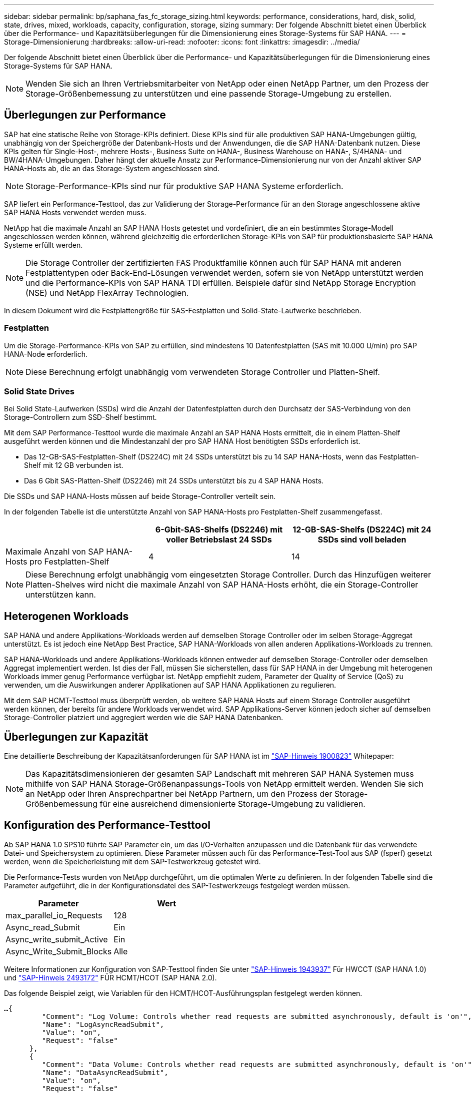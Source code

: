 ---
sidebar: sidebar 
permalink: bp/saphana_fas_fc_storage_sizing.html 
keywords: performance, considerations, hard, disk, solid, state, drives, mixed, workloads, capacity, configuration, storage, sizing 
summary: Der folgende Abschnitt bietet einen Überblick über die Performance- und Kapazitätsüberlegungen für die Dimensionierung eines Storage-Systems für SAP HANA. 
---
= Storage-Dimensionierung
:hardbreaks:
:allow-uri-read: 
:nofooter: 
:icons: font
:linkattrs: 
:imagesdir: ../media/


[role="lead"]
Der folgende Abschnitt bietet einen Überblick über die Performance- und Kapazitätsüberlegungen für die Dimensionierung eines Storage-Systems für SAP HANA.


NOTE: Wenden Sie sich an Ihren Vertriebsmitarbeiter von NetApp oder einen NetApp Partner, um den Prozess der Storage-Größenbemessung zu unterstützen und eine passende Storage-Umgebung zu erstellen.



== Überlegungen zur Performance

SAP hat eine statische Reihe von Storage-KPIs definiert. Diese KPIs sind für alle produktiven SAP HANA-Umgebungen gültig, unabhängig von der Speichergröße der Datenbank-Hosts und der Anwendungen, die die SAP HANA-Datenbank nutzen. Diese KPIs gelten für Single-Host-, mehrere Hosts-, Business Suite on HANA-, Business Warehouse on HANA-, S/4HANA- und BW/4HANA-Umgebungen. Daher hängt der aktuelle Ansatz zur Performance-Dimensionierung nur von der Anzahl aktiver SAP HANA-Hosts ab, die an das Storage-System angeschlossen sind.


NOTE: Storage-Performance-KPIs sind nur für produktive SAP HANA Systeme erforderlich.

SAP liefert ein Performance-Testtool, das zur Validierung der Storage-Performance für an den Storage angeschlossene aktive SAP HANA Hosts verwendet werden muss.

NetApp hat die maximale Anzahl an SAP HANA Hosts getestet und vordefiniert, die an ein bestimmtes Storage-Modell angeschlossen werden können, während gleichzeitig die erforderlichen Storage-KPIs von SAP für produktionsbasierte SAP HANA Systeme erfüllt werden.


NOTE: Die Storage Controller der zertifizierten FAS Produktfamilie können auch für SAP HANA mit anderen Festplattentypen oder Back-End-Lösungen verwendet werden, sofern sie von NetApp unterstützt werden und die Performance-KPIs von SAP HANA TDI erfüllen. Beispiele dafür sind NetApp Storage Encryption (NSE) und NetApp FlexArray Technologien.

In diesem Dokument wird die Festplattengröße für SAS-Festplatten und Solid-State-Laufwerke beschrieben.



=== Festplatten

Um die Storage-Performance-KPIs von SAP zu erfüllen, sind mindestens 10 Datenfestplatten (SAS mit 10.000 U/min) pro SAP HANA-Node erforderlich.


NOTE: Diese Berechnung erfolgt unabhängig vom verwendeten Storage Controller und Platten-Shelf.



=== Solid State Drives

Bei Solid State-Laufwerken (SSDs) wird die Anzahl der Datenfestplatten durch den Durchsatz der SAS-Verbindung von den Storage-Controllern zum SSD-Shelf bestimmt.

Mit dem SAP Performance-Testtool wurde die maximale Anzahl an SAP HANA Hosts ermittelt, die in einem Platten-Shelf ausgeführt werden können und die Mindestanzahl der pro SAP HANA Host benötigten SSDs erforderlich ist.

* Das 12-GB-SAS-Festplatten-Shelf (DS224C) mit 24 SSDs unterstützt bis zu 14 SAP HANA-Hosts, wenn das Festplatten-Shelf mit 12 GB verbunden ist.
* Das 6 Gbit SAS-Platten-Shelf (DS2246) mit 24 SSDs unterstützt bis zu 4 SAP HANA Hosts.


Die SSDs und SAP HANA-Hosts müssen auf beide Storage-Controller verteilt sein.

In der folgenden Tabelle ist die unterstützte Anzahl von SAP HANA-Hosts pro Festplatten-Shelf zusammengefasst.

|===
|  | 6-Gbit-SAS-Shelfs (DS2246) mit voller Betriebslast 24 SSDs | 12-GB-SAS-Shelfs (DS224C) mit 24 SSDs sind voll beladen 


| Maximale Anzahl von SAP HANA-Hosts pro Festplatten-Shelf | 4 | 14 
|===

NOTE: Diese Berechnung erfolgt unabhängig vom eingesetzten Storage Controller. Durch das Hinzufügen weiterer Platten-Shelves wird nicht die maximale Anzahl von SAP HANA-Hosts erhöht, die ein Storage-Controller unterstützen kann.



== Heterogenen Workloads

SAP HANA und andere Applikations-Workloads werden auf demselben Storage Controller oder im selben Storage-Aggregat unterstützt. Es ist jedoch eine NetApp Best Practice, SAP HANA-Workloads von allen anderen Applikations-Workloads zu trennen.

SAP HANA-Workloads und andere Applikations-Workloads können entweder auf demselben Storage-Controller oder demselben Aggregat implementiert werden. Ist dies der Fall, müssen Sie sicherstellen, dass für SAP HANA in der Umgebung mit heterogenen Workloads immer genug Performance verfügbar ist. NetApp empfiehlt zudem, Parameter der Quality of Service (QoS) zu verwenden, um die Auswirkungen anderer Applikationen auf SAP HANA Applikationen zu regulieren.

Mit dem SAP HCMT-Testtool muss überprüft werden, ob weitere SAP HANA Hosts auf einem Storage Controller ausgeführt werden können, der bereits für andere Workloads verwendet wird. SAP Applikations-Server können jedoch sicher auf demselben Storage-Controller platziert und aggregiert werden wie die SAP HANA Datenbanken.



== Überlegungen zur Kapazität

Eine detaillierte Beschreibung der Kapazitätsanforderungen für SAP HANA ist im https://launchpad.support.sap.com/#/notes/1900823["SAP-Hinweis 1900823"^] Whitepaper:


NOTE: Das Kapazitätsdimensionieren der gesamten SAP Landschaft mit mehreren SAP HANA Systemen muss mithilfe von SAP HANA Storage-Größenanpassungs-Tools von NetApp ermittelt werden. Wenden Sie sich an NetApp oder Ihren Ansprechpartner bei NetApp Partnern, um den Prozess der Storage-Größenbemessung für eine ausreichend dimensionierte Storage-Umgebung zu validieren.



== Konfiguration des Performance-Testtool

Ab SAP HANA 1.0 SPS10 führte SAP Parameter ein, um das I/O-Verhalten anzupassen und die Datenbank für das verwendete Datei- und Speichersystem zu optimieren. Diese Parameter müssen auch für das Performance-Test-Tool aus SAP (fsperf) gesetzt werden, wenn die Speicherleistung mit dem SAP-Testwerkzeug getestet wird.

Die Performance-Tests wurden von NetApp durchgeführt, um die optimalen Werte zu definieren. In der folgenden Tabelle sind die Parameter aufgeführt, die in der Konfigurationsdatei des SAP-Testwerkzeugs festgelegt werden müssen.

|===
| Parameter | Wert 


| max_parallel_io_Requests | 128 


| Async_read_Submit | Ein 


| Async_write_submit_Active | Ein 


| Async_Write_Submit_Blocks | Alle 
|===
Weitere Informationen zur Konfiguration von SAP-Testtool finden Sie unter https://service.sap.com/sap/support/notes/1943937["SAP-Hinweis 1943937"^] Für HWCCT (SAP HANA 1.0) und https://launchpad.support.sap.com/["SAP-Hinweis 2493172"^] FÜR HCMT/HCOT (SAP HANA 2.0).

Das folgende Beispiel zeigt, wie Variablen für den HCMT/HCOT-Ausführungsplan festgelegt werden können.

....
…{
         "Comment": "Log Volume: Controls whether read requests are submitted asynchronously, default is 'on'",
         "Name": "LogAsyncReadSubmit",
         "Value": "on",
         "Request": "false"
      },
      {
         "Comment": "Data Volume: Controls whether read requests are submitted asynchronously, default is 'on'",
         "Name": "DataAsyncReadSubmit",
         "Value": "on",
         "Request": "false"
      },
      {
         "Comment": "Log Volume: Controls whether write requests can be submitted asynchronously",
         "Name": "LogAsyncWriteSubmitActive",
         "Value": "on",
         "Request": "false"
      },
      {
         "Comment": "Data Volume: Controls whether write requests can be submitted asynchronously",
         "Name": "DataAsyncWriteSubmitActive",
         "Value": "on",
         "Request": "false"
      },
      {
         "Comment": "Log Volume: Controls which blocks are written asynchronously. Only relevant if AsyncWriteSubmitActive is 'on' or 'auto' and file system is flagged as requiring asynchronous write submits",
         "Name": "LogAsyncWriteSubmitBlocks",
         "Value": "all",
         "Request": "false"
      },
      {
         "Comment": "Data Volume: Controls which blocks are written asynchronously. Only relevant if AsyncWriteSubmitActive is 'on' or 'auto' and file system is flagged as requiring asynchronous write submits",
         "Name": "DataAsyncWriteSubmitBlocks",
         "Value": "all",
         "Request": "false"
      },
      {
         "Comment": "Log Volume: Maximum number of parallel I/O requests per completion queue",
         "Name": "LogExtMaxParallelIoRequests",
         "Value": "128",
         "Request": "false"
      },
      {
         "Comment": "Data Volume: Maximum number of parallel I/O requests per completion queue",
         "Name": "DataExtMaxParallelIoRequests",
         "Value": "128",
         "Request": "false"
      }, …
....
Diese Variablen müssen für die Testkonfiguration verwendet werden. Dies ist in der Regel bei den vordefinierten Testsuiten der Fall, die SAP mit dem HCMT/HCOT-Tool liefert. Das folgende Beispiel für einen 4k-Protokollschreibtest stammt aus einer Testsuite.

....
…
      {
         "ID": "D664D001-933D-41DE-A904F304AEB67906",
         "Note": "File System Write Test",
         "ExecutionVariants": [
            {
               "ScaleOut": {
                  "Port": "${RemotePort}",
                  "Hosts": "${Hosts}",
                  "ConcurrentExecution": "${FSConcurrentExecution}"
               },
               "RepeatCount": "${TestRepeatCount}",
               "Description": "4K Block, Log Volume 5GB, Overwrite",
               "Hint": "Log",
               "InputVector": {
                  "BlockSize": 4096,
                  "DirectoryName": "${LogVolume}",
                  "FileOverwrite": true,
                  "FileSize": 5368709120,
                  "RandomAccess": false,
                  "RandomData": true,
                  "AsyncReadSubmit": "${LogAsyncReadSubmit}",
                  "AsyncWriteSubmitActive": "${LogAsyncWriteSubmitActive}",
                  "AsyncWriteSubmitBlocks": "${LogAsyncWriteSubmitBlocks}",
                  "ExtMaxParallelIoRequests": "${LogExtMaxParallelIoRequests}",
                  "ExtMaxSubmitBatchSize": "${LogExtMaxSubmitBatchSize}",
                  "ExtMinSubmitBatchSize": "${LogExtMinSubmitBatchSize}",
                  "ExtNumCompletionQueues": "${LogExtNumCompletionQueues}",
                  "ExtNumSubmitQueues": "${LogExtNumSubmitQueues}",
                  "ExtSizeKernelIoQueue": "${ExtSizeKernelIoQueue}"
               }
            }, …
....


== Übersicht über den Prozess zur Storage-Größenbemessung

Die Anzahl der Festplatten pro HANA Host und die Host-Dichte von SAP HANA für jedes Storage-Modell wurden mit dem Test-Tool SAP HANA ermittelt.

Der Dimensionierungsprozess erfordert Einzelheiten, z. B. die Anzahl der SAP HANA-Hosts in der Produktion und für die Produktion nichtproduktive Umgebung, die RAM-Größe jedes Hosts und die Aufbewahrungsdauer von Storage-basierten Snapshot Kopien für Backups. Die Anzahl der SAP HANA-Hosts bestimmt den Storage Controller und die Anzahl der benötigten Festplatten.

Die Größe des RAM, die Netto-Datengröße auf der Festplatte jedes SAP HANA-Hosts und der Aufbewahrungszeitraum für Snapshot-Backups werden als Inputs bei der Kapazitätsdimensionierung verwendet.

Die folgende Abbildung fasst den Dimensionierungsprozess zusammen.

image:saphana_fas_fc_image8.jpg["Die Abbildung zeigt den Input/Output-Dialog oder die Darstellung des schriftlichen Inhalts"]
